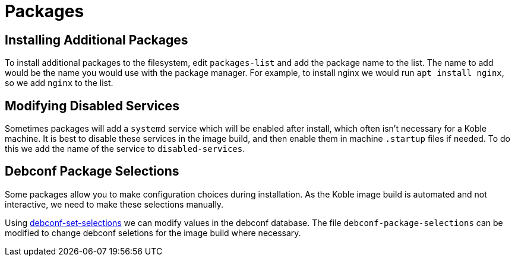 = Packages

== Installing Additional Packages

To install additional packages to the filesystem,
edit `packages-list` and add the package name to the list.
The name to add would be the name you would use with the package manager.
For example,
to install nginx we would run `apt install nginx`,
so we add `nginx` to the list.

== Modifying Disabled Services

Sometimes packages will add a `systemd` service which will be enabled
after install,
which often isn't necessary for a Koble machine.
It is best to disable these services in the image build,
and then enable them in machine `.startup` files if needed.
To do this we add the name of the service to `disabled-services`.

== Debconf Package Selections

Some packages allow you to make configuration choices during installation.
As the Koble image build is automated and not interactive,
we need to make these selections manually.

Using
link:http://manpages.ubuntu.com/manpages/bionic/man1/debconf-set-selections.1.html[debconf-set-selections]
we can modify values in the debconf database.
The file `debconf-package-selections` can be modified to change debconf seletions
for the image build where necessary.
